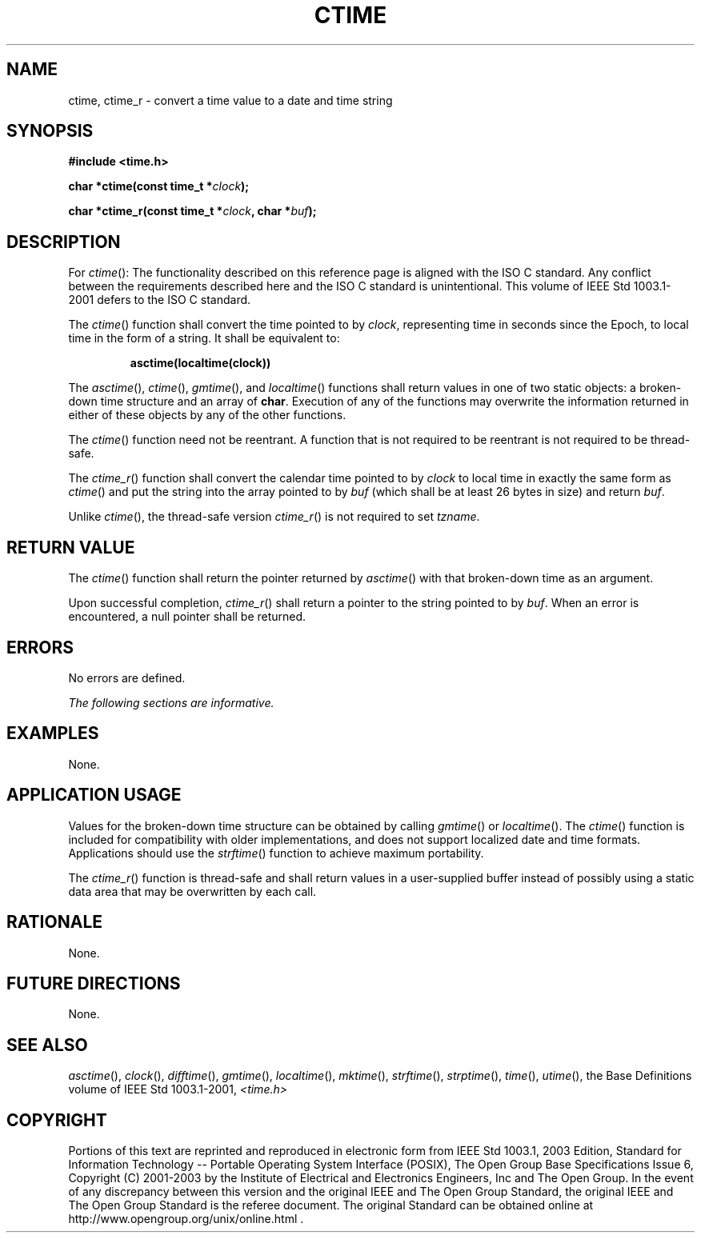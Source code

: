.\" Copyright (c) 2001-2003 The Open Group, All Rights Reserved 
.TH "CTIME" 3 2003 "IEEE/The Open Group" "POSIX Programmer's Manual"
.\" ctime 
.SH NAME
ctime, ctime_r \- convert a time value to a date and time string
.SH SYNOPSIS
.LP
\fB#include <time.h>
.br
.sp
char *ctime(const time_t *\fP\fIclock\fP\fB);
.br
\fP
.LP
\fBchar *ctime_r(const time_t *\fP\fIclock\fP\fB, char *\fP\fIbuf\fP\fB);
\fP
\fB
.br
\fP
.SH DESCRIPTION
.LP
For \fIctime\fP():   The functionality described on this reference
page is aligned with the ISO\ C standard. Any
conflict between the requirements described here and the ISO\ C standard
is unintentional. This volume of
IEEE\ Std\ 1003.1-2001 defers to the ISO\ C standard. 
.LP
The \fIctime\fP() function shall convert the time pointed to by \fIclock\fP,
representing time in seconds since the Epoch, to
local time in the form of a string. It shall be equivalent to:
.sp
.RS
.nf

\fBasctime(localtime(clock))
\fP
.fi
.RE
.LP
The
\fIasctime\fP(), \fIctime\fP(), \fIgmtime\fP(),
and \fIlocaltime\fP() functions shall return values in one of two
static objects: a
broken-down time structure and an array of \fBchar\fP. Execution of
any of the functions may overwrite the information returned in
either of these objects by any of the other functions.
.LP
The \fIctime\fP() function need not be reentrant. A function that
is not required to be reentrant is not required to be
thread-safe. 
.LP
The \fIctime_r\fP() function shall convert the calendar time pointed
to by \fIclock\fP to local time in exactly the same form as
\fIctime\fP() and put the string into the array pointed to by \fIbuf\fP
(which shall be at least 26 bytes in size) and return
\fIbuf\fP.
.LP
Unlike \fIctime\fP(), the thread-safe version \fIctime_r\fP() is not
required to set \fItzname\fP. 
.SH RETURN VALUE
.LP
The \fIctime\fP() function shall return the pointer returned by \fIasctime\fP()
with
that broken-down time as an argument.
.LP
Upon successful completion, \fIctime_r\fP() shall return a pointer
to the string pointed to by \fIbuf\fP. When an error is
encountered, a null pointer shall be returned. 
.SH ERRORS
.LP
No errors are defined.
.LP
\fIThe following sections are informative.\fP
.SH EXAMPLES
.LP
None.
.SH APPLICATION USAGE
.LP
Values for the broken-down time structure can be obtained by calling
\fIgmtime\fP() or
\fIlocaltime\fP(). The \fIctime\fP() function is included for compatibility
with older
implementations, and does not support localized date and time formats.
Applications should use the \fIstrftime\fP() function to achieve maximum
portability.
.LP
The \fIctime_r\fP() function is thread-safe and shall return values
in a user-supplied buffer instead of possibly using a
static data area that may be overwritten by each call.
.SH RATIONALE
.LP
None.
.SH FUTURE DIRECTIONS
.LP
None.
.SH SEE ALSO
.LP
\fIasctime\fP(), \fIclock\fP(), \fIdifftime\fP(), \fIgmtime\fP(),
\fIlocaltime\fP(),
\fImktime\fP(), \fIstrftime\fP(), \fIstrptime\fP(), \fItime\fP(),
\fIutime\fP(), the Base
Definitions volume of IEEE\ Std\ 1003.1-2001, \fI<time.h>\fP
.SH COPYRIGHT
Portions of this text are reprinted and reproduced in electronic form
from IEEE Std 1003.1, 2003 Edition, Standard for Information Technology
-- Portable Operating System Interface (POSIX), The Open Group Base
Specifications Issue 6, Copyright (C) 2001-2003 by the Institute of
Electrical and Electronics Engineers, Inc and The Open Group. In the
event of any discrepancy between this version and the original IEEE and
The Open Group Standard, the original IEEE and The Open Group Standard
is the referee document. The original Standard can be obtained online at
http://www.opengroup.org/unix/online.html .
